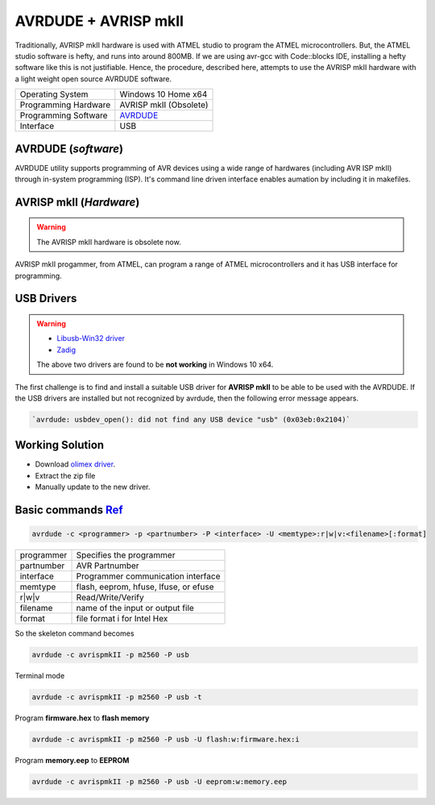 =====================
AVRDUDE + AVRISP mkII
=====================

Traditionally, AVRISP mkII hardware is used with ATMEL studio to program the ATMEL microcontrollers. But, the ATMEL studio software is hefty, and runs into around 800MB. If we are using avr-gcc with Code::blocks IDE, installing a hefty software like this is not justifiable. Hence, the procedure, described here, attempts to use the AVRISP mkII hardware with a light weight open source AVRDUDE software.

==================== ======================
Operating System     Windows 10 Home x64
-------------------- ----------------------
Programming Hardware AVRISP mkII (Obsolete)
-------------------- ----------------------
Programming Software `AVRDUDE <http://savannah.nongnu.org/projects/avrdude>`_
-------------------- ----------------------
Interface            USB 
==================== ======================

AVRDUDE (*software*)
####################
AVRDUDE utility supports programming of AVR devices using a wide range of hardwares (including AVR ISP mkII) through in-system programming (ISP). It's command line driven interface enables aumation by including it in makefiles.

AVRISP mkII (*Hardware*)
########################
.. warning::

	The AVRISP mkII hardware is obsolete now.

AVRISP mkII progammer, from ATMEL, can program a range of ATMEL microcontrollers and it has USB interface for programming.

USB Drivers
###########
.. warning::

  - `Libusb-Win32 driver <https://boseji.com/post/installing-avrisp-mkii-with-libusb-win32-on-windows10/>`_
  - `Zadig <https://www.avrfreaks.net/forum/unable-connect-avrisp-mkii-avrdude>`_

  The above two drivers are found to be **not working** in Windows 10 x64.

The first challenge is to find and install a suitable USB driver for **AVRISP mkII** to be able to be used with the AVRDUDE. If the USB drivers are installed but not recognized by avrdude, then the following error message appears.

.. code-block:: batch

   `avrdude: usbdev_open(): did not find any USB device "usb" (0x03eb:0x2104)`

Working Solution
################

- Download `olimex driver <https://www.olimex.com/Products/AVR/Programmers/AVR-ISP-MK2/resources/DRIVER-MK2-AS-6-7-W10.zip>`_.

- Extract the zip file

- Manually update to the new driver.

Basic commands `Ref <https://www.ladyada.net/learn/avr/avrdude.html>`_
######################################################################

.. code-block:: bash

   avrdude -c <programmer> -p <partnumber> -P <interface> -U <memtype>:r|w|v:<filename>[:format]

=========== =====================================
programmer 	Specifies the programmer
----------- -------------------------------------
partnumber  AVR Partnumber
----------- -------------------------------------
interface   Programmer communication interface 
----------- -------------------------------------
memtype     flash, eeprom, hfuse, lfuse, or efuse
----------- -------------------------------------
r|w|v       Read/Write/Verify
----------- -------------------------------------
filename    name of the input or output file
----------- -------------------------------------
format      file format i for Intel Hex 
=========== =====================================

So the skeleton command becomes

.. code-block:: bash

   avrdude -c avrispmkII -p m2560 -P usb 

Terminal mode

.. code-block:: bash

    avrdude -c avrispmkII -p m2560 -P usb -t

Program **firmware.hex** to **flash memory**

.. code-block:: bash

    avrdude -c avrispmkII -p m2560 -P usb -U flash:w:firmware.hex:i

Program **memory.eep** to **EEPROM**

.. code-block:: batch

    avrdude -c avrispmkII -p m2560 -P usb -U eeprom:w:memory.eep
